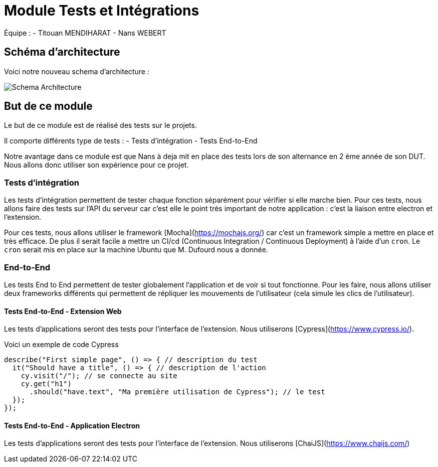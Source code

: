 # Module Tests et Intégrations

Équipe :
- Titouan MENDIHARAT
- Nans WEBERT

## Schéma d'architecture

Voici notre nouveau schema d'architecture :

image::../diagramme.png[Schema Architecture]

## But de ce module

Le but de ce module est de réalisé des tests sur le projets.

Il comporte différents type de tests :
- Tests d'intégration
- Tests End-to-End

Notre avantage dans ce module est que Nans à deja mit en place des tests lors de son alternance en 2 ème année de son DUT. Nous allons donc utiliser son expérience pour ce projet.

### Tests d'intégration

Les tests d'intégration permettent de tester chaque fonction séparément pour vérifier si elle marche bien. Pour ces tests, nous allons faire des tests sur l'API du serveur car c'est elle le point très important de notre application : c'est la liaison entre electron et l'extension.

Pour ces tests, nous allons utiliser le framework [Mocha](https://mochajs.org/) car c'est un framework simple a mettre en place et très efficace. De plus il serait facile a mettre un CI/cd (Continuous Integration / Continuous Deployment) à l'aide d'un `cron`. Le `cron` serait mis en place sur la machine Ubuntu que M. Dufourd nous a donnée.

### End-to-End

Les tests End to End permettent de tester globalement l'application et de voir si tout fonctionne. Pour les faire, nous allons utiliser deux frameworks différents qui permettent de répliquer les mouvements de l'utilisateur (cela simule les clics de l'utilisateur).

#### Tests End-to-End - Extension Web


Les tests d'applications seront des tests pour l'interface de l'extension. Nous utiliserons [Cypress](https://www.cypress.io/).

Voici un exemple de code Cypress

```js
describe("First simple page", () => { // description du test
  it("Should have a title", () => { // description de l'action
    cy.visit("/"); // se connecte au site
    cy.get("h1")
      .should("have.text", "Ma première utilisation de Cypress"); // le test
  });
});
```


#### Tests End-to-End - Application Electron


Les tests d'applications seront des tests pour l'interface de l'extension. Nous utiliserons [ChaiJS](https://www.chaijs.com/)